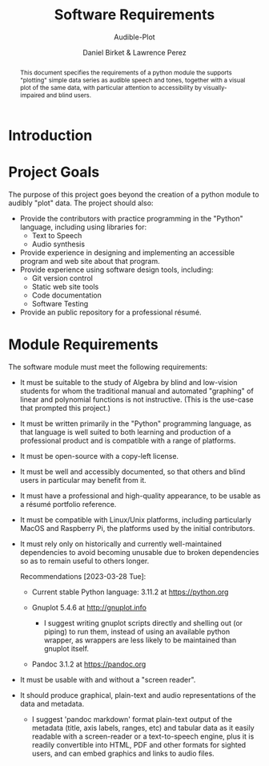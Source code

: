 #+TITLE: Software Requirements
#+SUBTITLE: Audible-Plot
#+AUTHOR: Daniel Birket &
#+AUTHOR: Lawrence Perez
#+LATEX_HEADER: \usepackage[margin=1.0in]{geometry}
#+LATEX_HEADER: \usepackage{parskip}
#+OPTIONS: toc:nil
#+STARTUP: overview
#+begin_abstract
This document specifies the requirements of a python module the
supports "plotting" simple data series as audible speech and tones,
together with a visual plot of the same data, with particular
attention to accessibility by visually-impaired and blind users.
#+end_abstract

* Introduction
* Project Goals

The purpose of this project goes beyond the creation of a python
module to audibly "plot" data. The project should also:

- Provide the contributors with practice programming in the "Python"
  language, including using libraries for:
  - Text to Speech
  - Audio synthesis
- Provide experience in designing and implementing an accessible program
  and web site about that program.
- Provide experience using software design tools, including:
  - Git version control
  - Static web site tools
  - Code documentation
  - Software Testing
- Provide an public repository for a professional résumé.

* Module Requirements

The software module must meet the following requirements:

- It must be suitable to the study of Algebra by blind and low-vision
  students for whom the traditional manual and automated "graphing" of
  linear and polynomial functions is not instructive. (This is the
  use-case that prompted this project.)

- It must be written primarily in the "Python" programming language,
  as that language is well suited to both learning and production of a
  professional product and is compatible with a range of platforms.
  
- It must be open-source with a copy-left license.

- It must be well and accessibly documented, so that others and blind
  users in particular may benefit from it.

- It must have a professional and high-quality appearance, to be
  usable as a résumé portfolio reference.

- It must be compatible with Linux/Unix platforms, including
  particularly MacOS and Raspberry Pi, the platforms used by the
  initial contributors.

- It must rely only on historically and currently well-maintained
  dependencies to avoid becoming unusable due to broken dependencies
  so as to remain useful to others longer.

  Recommendations [2023-03-28 Tue]:
  
  - Current stable Python language: 3.11.2 at https://python.org
    
  - Gnuplot 5.4.6 at http://gnuplot.info
    
    - I suggest writing gnuplot scripts directly and shelling out (or
      piping) to run them, instead of using an available python wrapper,
      as wrappers are less likely to be maintained than gnuplot itself.

  - Pandoc 3.1.2 at https://pandoc.org

- It must be usable with and without a "screen reader".

- It should produce graphical, plain-text and audio representations of the
  data and metadata.
  - I suggest 'pandoc markdown' format plain-text output of the metadata
    (title, axis labels, ranges, etc) and tabular data as it easily
    readable with a screen-reader or a text-to-speech engine, plus it is
    readily convertible into HTML, PDF and other formats for sighted
    users, and can embed graphics and links to audio files.
